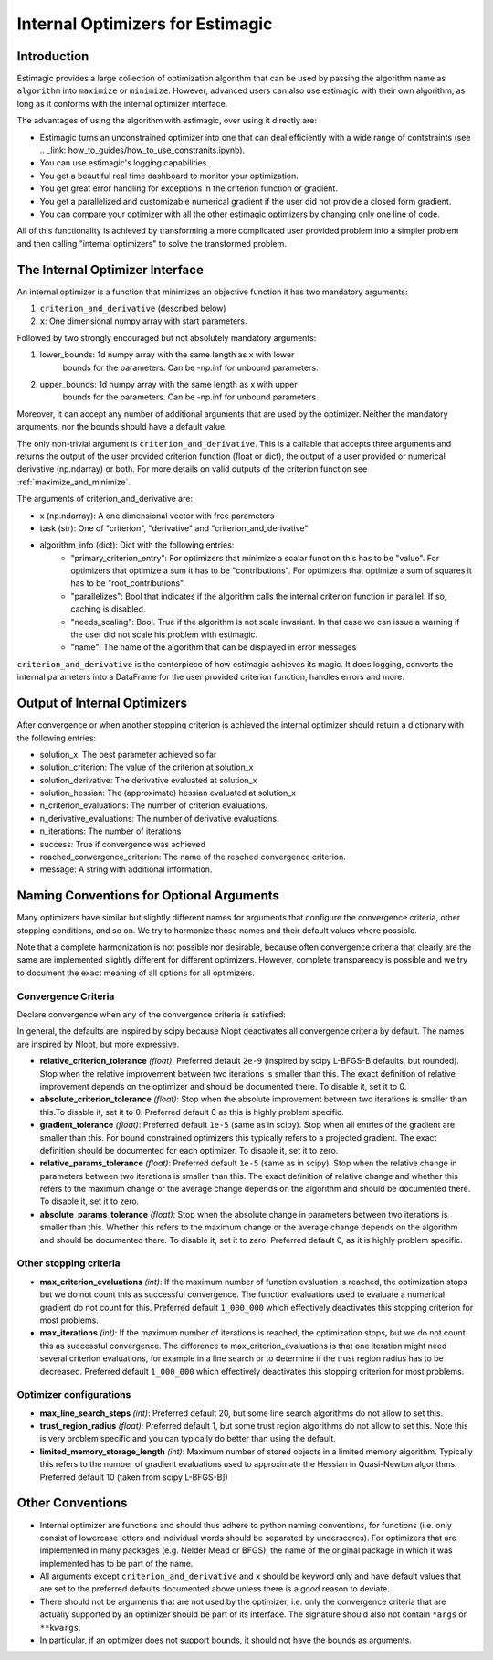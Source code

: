 
.. _internal_optimizer_interface:

=================================
Internal Optimizers for Estimagic
=================================


Introduction
============

Estimagic provides a large collection of optimization algorithm that can be
used by passing the algorithm name as ``algorithm`` into ``maximize`` or ``minimize``.
However, advanced users can also use estimagic with their own algorithm, as long as it
conforms with the internal optimizer interface.

The advantages of using the algorithm with estimagic, over using it directly are:

- Estimagic turns an unconstrained optimizer into one that can deal efficiently with a
  wide range of contstraints
  (see .. _link: how_to_guides/how_to_use_constranits.ipynb).
- You can use estimagic's logging capabilities.
- You get a beautiful real time dashboard to monitor your optimization.
- You get great error handling for exceptions in the criterion function or gradient.
- You get a parallelized and customizable numerical gradient if the user did not provide
  a closed form gradient.
- You can compare your optimizer with all the other estimagic optimizers by changing
  only one line of code.

All of this functionality is achieved by transforming a more complicated user provided
problem into a simpler problem and then calling "internal optimizers" to solve the
transformed problem.



The Internal Optimizer Interface
================================

An internal optimizer is a function that minimizes an objective function it has two
mandatory arguments:

1. ``criterion_and_derivative`` (described below)
2. ``x``: One dimensional numpy array with start parameters.

Followed by two strongly encouraged but not absolutely mandatory arguments:

1. lower_bounds: 1d numpy array with the same length as x with lower
    bounds for the parameters. Can be -np.inf for unbound parameters.
2. upper_bounds: 1d numpy array with the same length as x with upper
    bounds for the parameters. Can be -np.inf for unbound parameters.

Moreover, it can accept any number of additional arguments that are used by the
optimizer. Neither the mandatory arguments, nor the bounds should have a default value.

The only non-trivial argument is ``criterion_and_derivative``. This is a callable that
accepts three arguments and returns the output of the user provided criterion function
(float or dict), the output of a user provided or numerical derivative (np.ndarray) or
both. For more details on valid outputs of the criterion function see
:ref:`maximize_and_minimize`.

The arguments  of criterion_and_derivative are:

- x (np.ndarray): A one dimensional vector with free parameters
- task (str): One of "criterion", "derivative" and "criterion_and_derivative"
- algorithm_info (dict): Dict with the following entries:
    - "primary_criterion_entry": For optimizers that minimize a scalar function this has
      to be "value". For optimizers that optimize a sum it has to be "contributions".
      For optimizers that optimize a sum of squares it has to be "root_contributions".
    - "parallelizes": Bool that indicates if the algorithm calls the internal
      criterion function in parallel. If so, caching is disabled.
    - "needs_scaling": Bool. True if the algorithm is not scale invariant. In that case
      we can issue a warning if the user did not scale his problem with estimagic.
    - "name": The name of the algorithm that can be displayed in error messages

``criterion_and_derivative`` is the centerpiece of how estimagic achieves its magic.
It does logging, converts the internal parameters into a DataFrame for the user provided
criterion function, handles errors and more.

.. _internal_optimizer_output:

Output of Internal Optimizers
=============================


After convergence or when another stopping criterion is achieved the internal optimizer
should return a dictionary with the following entries:

- solution_x: The best parameter achieved so far
- solution_criterion: The value of the criterion at solution_x
- solution_derivative: The derivative evaluated at solution_x
- solution_hessian: The (approximate) hessian evaluated at solution_x
- n_criterion_evaluations: The number of criterion evaluations.
- n_derivative_evaluations: The number of derivative evaluations.
- n_iterations: The number of iterations
- success: True if convergence was achieved
- reached_convergence_criterion: The name of the reached convergence criterion.
- message: A string with additional information.




.. _naming_conventions:

Naming Conventions for Optional Arguments
=========================================

Many optimizers have similar but slightly different names for arguments that configure
the convergence criteria, other stopping conditions, and so on. We try to harmonize
those names and their default values where possible.

Note that a complete harmonization is not possible nor desirable, because often
convergence criteria that clearly are the same are implemented slightly different for
different optimizers. However, complete transparency is possible and we try to document
the exact meaning of all options for all optimizers.


.. _convergence_criteria:


Convergence Criteria
--------------------

Declare convergence when any of the convergence criteria is satisfied:

In general, the defaults are inspired by scipy because Nlopt deactivates all
convergence criteria by default. The names are inspired by Nlopt, but more expressive.


- **relative_criterion_tolerance** *(float)*: Preferred default ``2e-9`` (inspired by
  scipy L-BFGS-B defaults, but rounded). Stop when the relative improvement between two
  iterations is smaller than this. The exact definition of relative improvement depends
  on the optimizer and should be documented  there. To disable it, set it to 0.

- **absolute_criterion_tolerance** *(float)*: Stop when the absolute improvement between
  two iterations is smaller than this.To disable it, set it to 0. Preferred default 0
  as this is highly problem specific.

- **gradient_tolerance** *(float)*: Preferred default ``1e-5`` (same as in scipy).
  Stop when all entries of the gradient are smaller than this. For bound constrained
  optimizers this typically refers to a projected gradient. The exact definition should
  be documented for each optimizer. To disable it, set it to zero.

- **relative_params_tolerance** *(float)*: Preferred default ``1e-5`` (same as in scipy).
  Stop when the relative change in parameters between two iterations is smaller than
  this. The exact definition of relative change and whether this refers to the maximum
  change or the average change depends on the algorithm and should be documented there.
  To disable it, set it to zero.

- **absolute_params_tolerance** *(float)*: Stop when the absolute change in parameters
  between two iterations is smaller than this. Whether this refers to the maximum
  change or the average change depends on the algorithm and should be documented there.
  To disable it, set it to zero. Preferred default 0, as it is highly problem specific.


Other stopping criteria
-----------------------


- **max_criterion_evaluations** *(int)*: If the maximum number of function evaluation is
  reached, the optimization stops but we do not count this as successful convergence.
  The function evaluations used to evaluate a numerical gradient do not count for this.
  Preferred default ``1_000_000`` which effectively deactivates this stopping
  criterion for most problems.

- **max_iterations** *(int)*: If the maximum number of iterations is reached, the
  optimization stops, but we do not count this as successful convergence. The difference
  to max_criterion_evaluations is that one iteration might need several criterion
  evaluations, for example in a line search or to determine if the trust region radius
  has to be decreased. Preferred default ``1_000_000`` which effectively deactivates
  this stopping criterion for most problems.


Optimizer configurations
------------------------

- **max_line_search_steps** *(int)*: Preferred default 20, but some line search
  algorithms do not allow to set this.

- **trust_region_radius** *(float)*: Preferred default 1, but some trust region
  algorithms do not allow to set this. Note this is very problem specific and you can
  typically do better than using the default.

- **limited_memory_storage_length** *(int)*: Maximum number of stored objects
  in a limited memory algorithm. Typically this refers to the number of gradient
  evaluations used to approximate the Hessian in Quasi-Newton algorithms. Preferred
  default 10 (taken from scipy L-BFGS-B])


Other Conventions
=================

- Internal optimizer are functions and should thus adhere to python naming conventions,
  for functions (i.e. only consist of lowercase letters and individual words should be
  separated by underscores). For optimizers that are implemented in many packages
  (e.g. Nelder Mead or BFGS), the name of the original package in which it was
  implemented has to be part of the name.
- All arguments except ``criterion_and_derivative`` and ``x`` should be keyword only
  and have default values that are set to the preferred defaults documented above
  unless there is a good reason to deviate.
- There should not be arguments that are not used by the optimizer, i.e. only the
  convergence criteria that are actually supported by an optimizer should be part of
  its interface. The signature should also not contain ``*args`` or ``**kwargs``.
- In particular, if an optimizer does not support bounds, it should not have the bounds
  as arguments.

